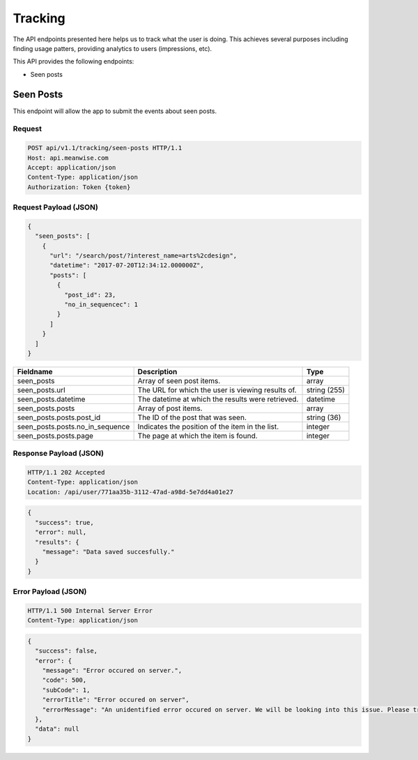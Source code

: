 ========
Tracking
========

The API endpoints presented here helps us to track what the user is doing. This achieves several
purposes including finding usage patters, providing analytics to users (impressions, etc).

This API provides the following endpoints:

* Seen posts

Seen Posts
==========

This endpoint will allow the app to submit the events about seen posts.

Request
-------

.. code-block:: http

   POST api/v1.1/tracking/seen-posts HTTP/1.1
   Host: api.meanwise.com
   Accept: application/json
   Content-Type: application/json
   Authorization: Token {token}

Request Payload (JSON)
----------------------

.. code-block:: javascript

  {
    "seen_posts": [
      {
        "url": "/search/post/?interest_name=arts%2cdesign",
        "datetime": "2017-07-20T12:34:12.000000Z",
        "posts": [
          {
            "post_id": 23,
            "no_in_sequencec": 1
          }
        ]
      }
    ]
  }

+---------------------------------+---------------------------------------------------+--------------+
| Fieldname                       |                 Description                       |     Type     |
+=================================+===================================================+==============+
| seen_posts                      | Array of seen post items.                         | array        |
+---------------------------------+---------------------------------------------------+--------------+
| seen_posts.url                  | The URL for which the user is viewing results of. | string (255) |
+---------------------------------+---------------------------------------------------+--------------+
| seen_posts.datetime             | The datetime at which the results were retrieved. | datetime     |
+---------------------------------+---------------------------------------------------+--------------+
| seen_posts.posts                | Array of post items.                              | array        |
+---------------------------------+---------------------------------------------------+--------------+
| seen_posts.posts.post_id        | The ID of the post that was seen.                 | string (36)  |
+---------------------------------+---------------------------------------------------+--------------+
| seen_posts.posts.no_in_sequence | Indicates the position of the item in the list.   | integer      |
+---------------------------------+---------------------------------------------------+--------------+
| seen_posts.posts.page           | The page at which the item is found.              | integer      |
+---------------------------------+---------------------------------------------------+--------------+

Response Payload (JSON)
-----------------------

.. code-block:: http

  HTTP/1.1 202 Accepted
  Content-Type: application/json
  Location: /api/user/771aa35b-3112-47ad-a98d-5e7dd4a01e27

.. code-block:: javascript

  {
    "success": true,
    "error": null,
    "results": {
      "message": "Data saved succesfully."
    }
  }

Error Payload (JSON)
--------------------

.. code-block:: http

  HTTP/1.1 500 Internal Server Error
  Content-Type: application/json

.. code-block:: javascript

  {
    "success": false,
    "error": {
      "message": "Error occured on server.",
      "code": 500,
      "subCode": 1,
      "errorTitle": "Error occured on server",
      "errorMessage": "An unidentified error occured on server. We will be looking into this issue. Please try again later."
    },
    "data": null
  }

